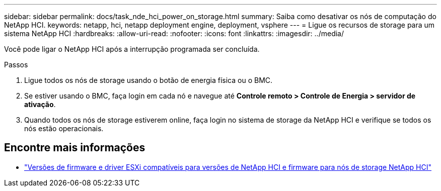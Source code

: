 ---
sidebar: sidebar 
permalink: docs/task_nde_hci_power_on_storage.html 
summary: Saiba como desativar os nós de computação do NetApp HCI. 
keywords: netapp, hci, netapp deployment engine, deployment, vsphere 
---
= Ligue os recursos de storage para um sistema NetApp HCI
:hardbreaks:
:allow-uri-read: 
:nofooter: 
:icons: font
:linkattrs: 
:imagesdir: ../media/


[role="lead"]
Você pode ligar o NetApp HCI após a interrupção programada ser concluída.

.Passos
. Ligue todos os nós de storage usando o botão de energia física ou o BMC.
. Se estiver usando o BMC, faça login em cada nó e navegue até *Controle remoto > Controle de Energia > servidor de ativação*.
. Quando todos os nós de storage estiverem online, faça login no sistema de storage da NetApp HCI e verifique se todos os nós estão operacionais.


[discrete]
== Encontre mais informações

* link:firmware_driver_versions.html["Versões de firmware e driver ESXi compatíveis para versões de NetApp HCI e firmware para nós de storage NetApp HCI"]

